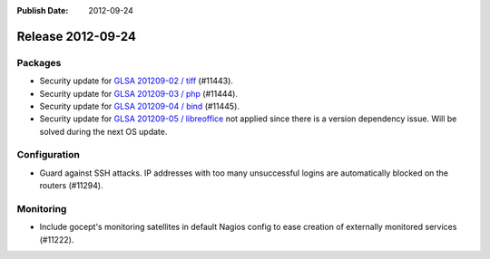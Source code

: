 :Publish Date: 2012-09-24

Release 2012-09-24
------------------

Packages
^^^^^^^^

* Security update for `GLSA 201209-02 / tiff
  <http://www.gentoo.org/security/en/glsa/glsa-201209-02.xml>`_ (#11443).
* Security update for `GLSA 201209-03 / php
  <http://www.gentoo.org/security/en/glsa/glsa-201209-03.xml>`_ (#11444).
* Security update for `GLSA 201209-04 / bind
  <http://www.gentoo.org/security/en/glsa/glsa-201209-04.xml>`_ (#11445).
* Security update for `GLSA 201209-05 / libreoffice
  <http://www.gentoo.org/security/en/glsa/glsa-201209-05.xml>`_ not applied
  since there is a version dependency issue. Will be solved during the next OS
  update.

Configuration
^^^^^^^^^^^^^

* Guard against SSH attacks. IP addresses with too many unsuccessful logins are
  automatically blocked on the routers (#11294).


Monitoring
^^^^^^^^^^

* Include gocept's monitoring satellites in default Nagios config to ease
  creation of externally monitored services (#11222).


.. vim: set spell spelllang=en:
